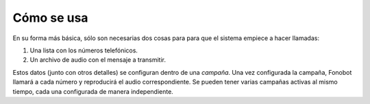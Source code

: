 .. _basic-como-usar:

===========
Cómo se usa
===========

En su forma más básica, sólo son necesarias dos cosas para para que el sistema
empiece a hacer llamadas:

1. Una lista con los números telefónicos.

2. Un archivo de audio con el mensaje a transmitir.

Estos datos (junto con otros detalles) se configuran dentro de una *campaña*.
Una vez configurada la campaña, Fonobot llamará a cada número y reproducirá el
audio correspondiente.  Se pueden tener varias campañas activas al mismo
tiempo, cada una configurada de manera independiente.

